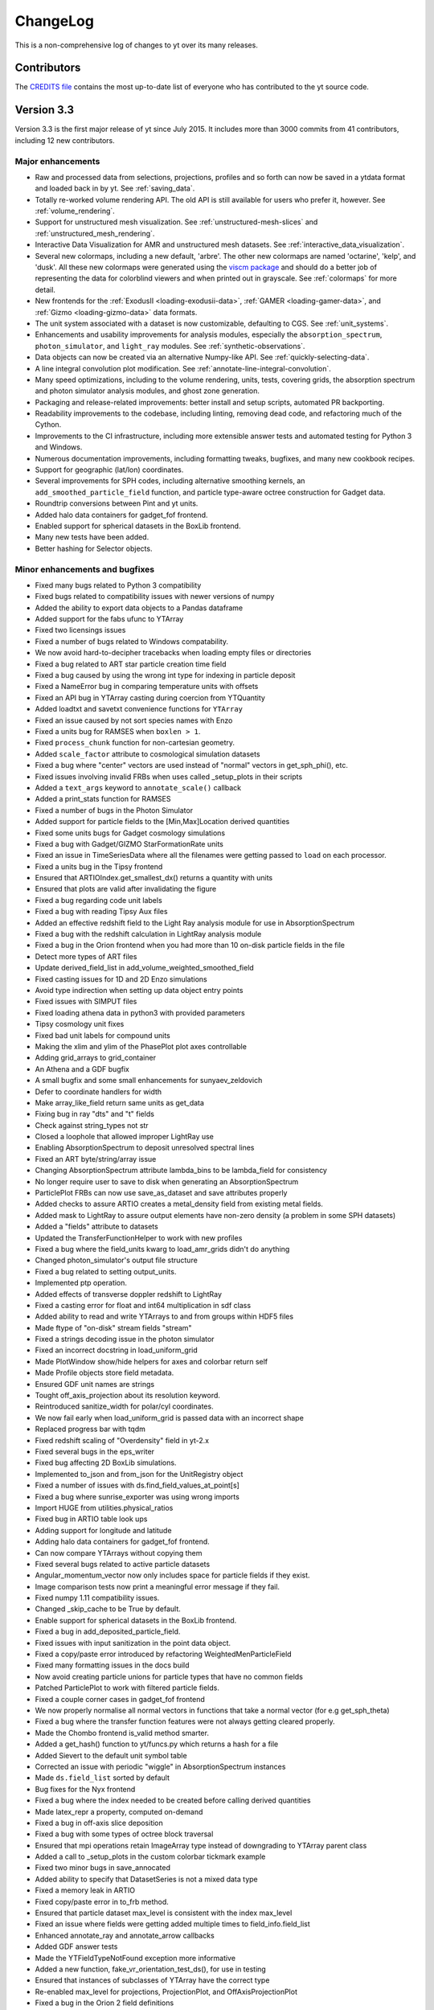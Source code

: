 .. _changelog:

ChangeLog
=========

This is a non-comprehensive log of changes to yt over its many releases.

Contributors
------------

The `CREDITS file <http://bitbucket.org/yt_analysis/yt/src/yt/CREDITS>`_ contains the
most up-to-date list of everyone who has contributed to the yt source code.

Version 3.3
-----------

Version 3.3 is the first major release of yt since July 2015. It includes more
than 3000 commits from 41 contributors, including 12 new contributors.

Major enhancements
^^^^^^^^^^^^^^^^^^

* Raw and processed data from selections, projections, profiles and so forth can
  now be saved in a ytdata format and loaded back in by yt. See 
  :ref:`saving_data`.
* Totally re-worked volume rendering API. The old API is still available for users
  who prefer it, however. See :ref:`volume_rendering`.
* Support for unstructured mesh visualization. See 
  :ref:`unstructured-mesh-slices` and :ref:`unstructured_mesh_rendering`.
* Interactive Data Visualization for AMR and unstructured mesh datasets. See
  :ref:`interactive_data_visualization`.
* Several new colormaps, including a new default, 'arbre'. The other new
  colormaps are named 'octarine', 'kelp', and 'dusk'. All these new colormaps
  were generated using the `viscm package
  <https://github.com/matplotlib/viscm>`_ and should do a better job of
  representing the data for colorblind viewers and when printed out in
  grayscale. See :ref:`colormaps` for more detail.
* New frontends for the :ref:`ExodusII <loading-exodusii-data>`, 
  :ref:`GAMER <loading-gamer-data>`, and :ref:`Gizmo <loading-gizmo-data>` data 
  formats.
* The unit system associated with a dataset is now customizable, defaulting to
  CGS. See :ref:`unit_systems`.
* Enhancements and usability improvements for analysis modules, especially the
  ``absorption_spectrum``, ``photon_simulator``, and ``light_ray`` modules. See
  :ref:`synthetic-observations`.
* Data objects can now be created via an alternative Numpy-like API. See
  :ref:`quickly-selecting-data`.
* A line integral convolution plot modification. See
  :ref:`annotate-line-integral-convolution`.
* Many speed optimizations, including to the volume rendering, units, tests,
  covering grids, the absorption spectrum and photon simulator analysis modules,
  and ghost zone generation.
* Packaging and release-related improvements: better install and setup scripts,
  automated PR backporting.
* Readability improvements to the codebase, including linting, removing dead
  code, and refactoring much of the Cython.
* Improvements to the CI infrastructure, including more extensible answer tests
  and automated testing for Python 3 and Windows.
* Numerous documentation improvements, including formatting tweaks, bugfixes,
  and many new cookbook recipes.
* Support for geographic (lat/lon) coordinates.
* Several improvements for SPH codes, including alternative smoothing kernels,
  an ``add_smoothed_particle_field`` function, and particle type-aware octree
  construction for Gadget data.
* Roundtrip conversions between Pint and yt units.
* Added halo data containers for gadget_fof frontend.
* Enabled support for spherical datasets in the BoxLib frontend.
* Many new tests have been added.
* Better hashing for Selector objects.

Minor enhancements and bugfixes
^^^^^^^^^^^^^^^^^^^^^^^^^^^^^^^

* Fixed many bugs related to Python 3 compatibility
* Fixed bugs related to compatibility issues with newer versions of numpy
* Added the ability to export data objects to a Pandas dataframe
* Added support for the fabs ufunc to YTArray
* Fixed two licensings issues
* Fixed a number of bugs related to Windows compatability.
* We now avoid hard-to-decipher tracebacks when loading empty files or
  directories
* Fixed a bug related to ART star particle creation time field
* Fixed a bug caused by using the wrong int type for indexing in particle deposit
* Fixed a NameError bug in comparing temperature units with offsets
* Fixed an API bug in YTArray casting during coercion from YTQuantity
* Added loadtxt and savetxt convenience functions for ``YTArray``
* Fixed an issue caused by not sort species names with Enzo
* Fixed a units bug for RAMSES when ``boxlen > 1``.
* Fixed ``process_chunk`` function for non-cartesian geometry.
* Added ``scale_factor`` attribute to cosmological simulation datasets
* Fixed a bug where "center" vectors are used instead of "normal" vectors in
  get_sph_phi(), etc.
* Fixed issues involving invalid FRBs when uses called _setup_plots in their
  scripts
* Added a ``text_args`` keyword to ``annotate_scale()`` callback
* Added a print_stats function for RAMSES
* Fixed a number of bugs in the Photon Simulator
* Added support for particle fields to the [Min,Max]Location derived quantities
* Fixed some units bugs for Gadget cosmology simulations
* Fixed a bug with Gadget/GIZMO StarFormationRate units
* Fixed an issue in TimeSeriesData where all the filenames were getting passed
  to ``load`` on each processor.
* Fixed a units bug in the Tipsy frontend
* Ensured that ARTIOIndex.get_smallest_dx() returns a quantity with units
* Ensured that plots are valid after invalidating the figure
* Fixed a bug regarding code unit labels
* Fixed a bug with reading Tipsy Aux files
* Added an effective redshift field to the Light Ray analysis module for use in
  AbsorptionSpectrum
* Fixed a bug with the redshift calculation in LightRay analysis module
* Fixed a bug in the Orion frontend when you had more than 10 on-disk particle
  fields in the file
* Detect more types of ART files
* Update derived_field_list in add_volume_weighted_smoothed_field
* Fixed casting issues for 1D and 2D Enzo simulations
* Avoid type indirection when setting up data object entry points
* Fixed issues with SIMPUT files
* Fixed loading athena data in python3 with provided parameters
* Tipsy cosmology unit fixes
* Fixed bad unit labels for compound units
* Making the xlim and ylim of the PhasePlot plot axes controllable
* Adding grid_arrays to grid_container
* An Athena and a GDF bugfix
* A small bugfix and some small enhancements for sunyaev_zeldovich
* Defer to coordinate handlers for width
* Make array_like_field return same units as get_data
* Fixing bug in ray "dts" and "t" fields
* Check against string_types not str
* Closed a loophole that allowed improper LightRay use
* Enabling AbsorptionSpectrum to deposit unresolved spectral lines
* Fixed an ART byte/string/array issue
* Changing AbsorptionSpectrum attribute lambda_bins to be lambda_field for
  consistency
* No longer require user to save to disk when generating an AbsorptionSpectrum
* ParticlePlot FRBs can now use save_as_dataset and save attributes properly
* Added checks to assure ARTIO creates a metal_density field from existing metal
  fields.
* Added mask to LightRay to assure output elements have non-zero density (a
  problem in some SPH datasets)
* Added a "fields" attribute to datasets
* Updated the TransferFunctionHelper to work with new profiles
* Fixed a bug where the field_units kwarg to load_amr_grids didn't do anything
* Changed photon_simulator's output file structure
* Fixed a bug related to setting output_units.
* Implemented ptp operation.
* Added effects of transverse doppler redshift to LightRay
* Fixed a casting error for float and int64 multiplication in sdf class
* Added ability to read and write YTArrays to and from groups within HDF5 files
* Made ftype of "on-disk" stream fields "stream"
* Fixed a strings decoding issue in the photon simulator
* Fixed an incorrect docstring in load_uniform_grid
* Made PlotWindow show/hide helpers for axes and colorbar return self
* Made Profile objects store field metadata.
* Ensured GDF unit names are strings
* Tought off_axis_projection about its resolution keyword.
* Reintroduced sanitize_width for polar/cyl coordinates.
* We now fail early when load_uniform_grid is passed data with an incorrect shape
* Replaced progress bar with tqdm
* Fixed redshift scaling of "Overdensity" field in yt-2.x
* Fixed several bugs in the eps_writer
* Fixed bug affecting 2D BoxLib simulations.
* Implemented to_json and from_json for the UnitRegistry object
* Fixed a number of issues with ds.find_field_values_at_point[s]
* Fixed a bug where sunrise_exporter was using wrong imports
* Import HUGE from utilities.physical_ratios
* Fixed bug in ARTIO table look ups
* Adding support for longitude and latitude
* Adding halo data containers for gadget_fof frontend.
* Can now compare YTArrays without copying them
* Fixed several bugs related to active particle datasets
* Angular_momentum_vector now only includes space for particle fields if they
  exist.
* Image comparison tests now print a meaningful error message if they fail.
* Fixed numpy 1.11 compatibility issues.
* Changed _skip_cache to be True by default.
* Enable support for spherical datasets in the BoxLib frontend.
* Fixed a bug in add_deposited_particle_field.
* Fixed issues with input sanitization in the point data object.
* Fixed a copy/paste error introduced by refactoring WeightedMenParticleField
* Fixed many formatting issues in the docs build
* Now avoid creating particle unions for particle types that have no common
  fields
* Patched ParticlePlot to work with filtered particle fields.
* Fixed a couple corner cases in gadget_fof frontend
* We now properly normalise all normal vectors in functions that take a normal
  vector (for e.g get_sph_theta)
* Fixed a bug where the transfer function features were not always getting
  cleared properly.
* Made the Chombo frontend is_valid method smarter.
* Added a get_hash() function to yt/funcs.py which returns a hash for a file
* Added Sievert to the default unit symbol table
* Corrected an issue with periodic "wiggle" in AbsorptionSpectrum instances
* Made ``ds.field_list`` sorted by default
* Bug fixes for the Nyx frontend
* Fixed a bug where the index needed to be created before calling derived
  quantities
* Made latex_repr a property, computed on-demand
* Fixed a bug in off-axis slice deposition
* Fixed a bug with some types of octree block traversal
* Ensured that mpi operations retain ImageArray type instead of downgrading to
  YTArray parent class
* Added a call to _setup_plots in the custom colorbar tickmark example
* Fixed two minor bugs in save_annocated
* Added ability to specify that DatasetSeries is not a mixed data type
* Fixed a memory leak in ARTIO
* Fixed copy/paste error in to_frb method.
* Ensured that particle dataset max_level is consistent with the index max_level
* Fixed an issue where fields were getting added multiple times to
  field_info.field_list
* Enhanced annotate_ray and annotate_arrow callbacks
* Added GDF answer tests
* Made the YTFieldTypeNotFound exception more informative
* Added a new function, fake_vr_orientation_test_ds(), for use in testing
* Ensured that instances of subclasses of YTArray have the correct type
* Re-enabled max_level for projections, ProjectionPlot, and OffAxisProjectionPlot
* Fixed a bug in the Orion 2 field definitions
* Fixed a bug caused by matplotlib not being added to install_requires
* Edited PhasePlot class to have an annotate_title method
* Implemented annotate_cell_edges
* Handled KeyboardInterrupt in volume rendering Cython loop
* Made old halo finders now accept ptype
* Updated the latex commands in yt cheatsheet
* Fixed a circular dependency loop bug in abar field definition for FLASH
  datasets
* Added neutral species aliases as described in YTEP 0003
* Fixed a logging issue: don't create a StreamHandler unless we will use it
* Correcting how theta and phi are calculated in
  ``_particle_velocity_spherical_radius``,
  ``_particle_velocity_spherical_theta``,
  ``_particle_velocity_cylindrical_radius``, and
  ``_particle_velocity_cylindrical_theta``
* Fixed a bug related to the field dictionary in ``load_particles``
* Allowed for the special case of supplying width as a tuple of tuples
* Made yt compile with MSVC on Windows
* Fixed a bug involving mask for dt in octree
* Merged the get_yt.sh and install_script.sh into one
* Added tests for the install script
* Allowed use axis names instead of dimensions for spherical pixelization
* Fixed a bug where close() wasn't being called in HDF5FileHandler
* Enhanced commandline image upload/delete
* Added get_brewer_cmap to get brewer colormaps without importing palettable at
  the top level
* Fixed a bug where a parallel_root_only function was getting called inside
  another parallel_root_only function
* Exit the install script early if python can't import '_ssl' module
* Make PlotWindow's annotate_clear method invalidate the plot
* Adding int wrapper to avoid deprecation warning from numpy
* Automatically create vector fields for magnetic_field
* Allow users to completely specify the filename of a 1D profile
* Force nose to produce meaningful traceback for cookbook recipes' tests
* Fixed x-ray display_name and documentation
* Try to guess and load particle file for FLASH dataset
* Sped up top-level yt import
* Set the field type correctly for fields added as particle fields
* Added a position location method for octrees
* Fixed a copy/paste error in uhstack function
* Made trig functions give correct results when supplied data with dimensions of
  angle but units that aren't radian
* Print out some useful diagnostic information if check_for_openmp() fails
* Give user-added derived fields a default field type
* Added support for periodicity in annotate_particles.
* Added a check for whether returned field has units in volume-weighted smoothed
  fields
* Casting array indices as ints in colormaps infrastructure
* Fixed a bug where the standard particle fields weren't getting set up
  correctly for the Orion frontends
* Enabled LightRay to accept loaded datasets instead of just filenames
* Allowed for adding or subtracting arrays filled with zeros without checking
  units.
* Fixed a bug in selection for semistructured meshes.
* Removed 'io' from enzo particle types for active particle datasets
* Added support for FLASH particle datasets.
* Silenced a deprecation warning from IPython
* Eliminated segfaults in KDTree construction
* Fixed add_field handling when passed a tuple
* Ensure field parameters are correct for fields that need ghost zones
* Made it possible to use DerivedField instances to access data
* Added ds.particle_type_counts
* Bug fix and improvement for generating Google Cardboard VR in
  StereoSphericalLens
* Made DarkMatterARTDataset more robust in its _is_valid
* Added Earth radius to units
* Deposit hydrogen fields to grid in gizmo frontend
* Switch to index values being int64
* ValidateParameter ensures parameter values are used during field detection
* Switched to using cythonize to manage dependencies in the setup script
* ProfilePlot style changes and refactoring
* Cancel terms with identical LaTeX representations in a LaTeX representation of
  a unit
* Only return early from comparison validation if base values are equal
* Enabled particle fields for clump objects
* Added validation checks for data types in callbacks
* Enabled modification of image axis names in coordinate handlers
* Only add OWLS/EAGLE ion fields if they are present
* Ensured that PlotWindow plots continue to look the same under matplotlib 2.0
* Fixed bug in quiver callbacks for off-axis slice plots
* Only visit octree children if going to next level
* Check that CIC always gets at least two cells
* Fixed compatibility with matplotlib 1.4.3 and earlier
* Fixed two EnzoSimulation bugs
* Moved extraction code from YTSearchCmd to its own utility module
* Changed amr_kdtree functions to be Node class methods
* Sort block indices in order of ascending levels to match order of grid patches
* MKS code unit system fixes
* Disabled bounds checking on pixelize_element_mesh
* Updated light_ray.py for domain width != 1
* Implemented a DOAP file generator
* Fixed bugs for 2D and 1D enzo IO
* Converted mutable Dataset attributes to be properties that return copies
* Allowing LightRay segments to extend further than one box length
* Fixed a divide-by-zero error that occasionally happens in
  triangle_plane_intersect
* Make sure we have an index in subclassed derived quantities
* Added an initial draft of an extensions document
* Made it possible to pass field tuples to command-line plotting
* Ensured the positions of coordinate vector lines are in code units
* Added a minus sign to definition of sz_kinetic field
* Added grid_levels and grid_indices fields to octrees
* Added a morton_index derived field
* Added Exception to AMRKDTree in the case of particle of oct-based data



Version 3.2
-----------

Major enhancements
^^^^^^^^^^^^^^^^^^

* Particle-Only Plots - a series of new plotting functions for visualizing
  particle data.  See here for more information.
* Late-stage beta support for Python 3 - unit tests and answer tests pass for
  all the major frontends under python 3.4, and yt should now be mostly if not
  fully usable.  Because many of the yt developers are still on Python 2 at
  this point, this should be considered a "late stage beta" as there may be
  remaining issues yet to be identified or worked out.
* Now supporting Gadget Friend-of-Friends/Subfind catalogs - see here to learn
  how to load halo catalogs as regular yt datasets.
* Custom colormaps can now be easily defined and added - see here to learn how!
* Now supporting Fargo3D data
* Performance improvements throughout the code base for memory and speed

Minor enhancements
^^^^^^^^^^^^^^^^^^

* Various updates to the following frontends: ART, Athena, Castro, Chombo,
  Gadget, GDF, Maestro, Pluto, RAMSES, Rockstar, SDF, Tipsy
* Numerous documentation updates
* Generic hexahedral mesh pixelizer
* Adding annotate_ray() callback for plots
* AbsorptionSpectrum returned to full functionality and now using faster SciPy
  Voigt profile
* Add a color_field argument to annotate_streamline
* Smoothing lengths auto-calculated for Tipsy Datasets
* Adding SimulationTimeSeries support for Gadget and OWLS.
* Generalizing derived quantity outputs to all be YTArrays or lists of
  YTArrays as appropriate
* Star analysis returned to full functionality
* FITS image writing refactor
* Adding gradient fields on the fly
* Adding support for Gadget Nx4 metallicity fields
* Updating value of solar metal mass fraction to be consistent with Cloudy.
* Gadget raw binary snapshot handling & non-cosmological simulation units
* Adding support for LightRay class to work with Gadget+Tipsy
* Add support for subclasses of frontends
* Dependencies updated
* Serialization for projections using minimal representation
* Adding Grid visitors in Cython
* Improved semantics for derived field units
* Add a yaw() method for the PerspectiveCamera + switch back to LHS
* Adding annotate_clear() function to remove previous callbacks from a plot
* Added documentation for hexahedral mesh on website
* Speed up nearest neighbor evaluation
* Add a convenience method to create deposited particle fields
* UI and docs updates for 3D streamlines
* Ensure particle fields are tested in the field unit tests
* Allow a suffix to be specified to save()
* Add profiling using airspeed velocity
* Various plotting enhancements and bugfixes
* Use hglib to update
* Various minor updates to halo_analysis toolkit
* Docker-based tests for install_script.sh
* Adding support for single and non-cosmological datasets to LightRay
* Adding the Pascal unit
* Add weight_field to PPVCube
* FITS reader: allow HDU in auxiliary
* Fixing electromagnetic units
* Specific Angular Momentum [xyz] computed relative to a normal vector

Bugfixes
^^^^^^^^

* Adding ability to create union fields from alias fields
* Small fix to allow enzo AP datasets to load in parallel when no APs present
* Use proper cell dimension in gradient function.
* Minor memory optimization for smoothed particle fields
* Fix thermal_energy for Enzo HydroMethod==6
* Make sure annotate_particles handles unitful widths properly
* Improvements for add_particle_filter and particle_filter
* Specify registry in off_axis_projection's image finalization
* Apply fix for particle momentum units to the boxlib frontend
* Avoid traceback in "yt version" when python-hglib is not installed
* Expose no_ghost from export_sketchfab down to _extract_isocontours_from_grid
* Fix broken magnetic_unit attribute
* Fixing an off-by-one error in the set x/y lim methods for profile plots
* Providing better error messages to PlotWindow callbacks
* Updating annotate_timestamp to avoid auto-override
* Updating callbacks to consistently define coordinate system
* Fixing species fields for OWLS and tipsy
* Fix extrapolation for vertex-centered data
* Fix periodicity check in FRBs
* Rewrote project_to_plane() in PerspectiveCamera for draw_domain()
* Fix intermittent failure in test_add_deposited_particle_field
* Improve minorticks for a symlog plot with one-sided data
* Fix smoothed covering grid cell computation
* Absorption spectrum generator now 3.0 compliant
* Fix off-by-one-or-more in particle smallest dx
* Fix dimensionality mismatch error in covering grid
* Fix curvature term in cosmology calculator
* Fix geographic axes and pixelization
* Ensure axes aspect ratios respect the user-selected plot aspect ratio
* Avoid clobbering field_map when calling profile.add_fields
* Fixing the arbitrary grid deposit code
* Fix spherical plotting centering
* Make the behavior of to_frb consistent with the docstring
* Ensure projected units are initialized when there are no chunks.
* Removing "field already exists" warnings from the Owls and Gadget frontends
* Various photon simulator bugs
* Fixed use of LaTeX math mode
* Fix upload_image
* Enforce plot width in CSS when displayed in a notebook
* Fix cStringIO.StringIO -> cStringIO in png_writer
* Add some input sanitizing and error checking to covering_grid initializer
* Fix for geographic plotting
* Use the correct filename template for single-file OWLS datasets.
* Fix Enzo IO performance for 32 bit datasets
* Adding a number density field for Enzo MultiSpecies=0 datasets.
* Fix RAMSES block ordering
* Updating ragged array tests for NumPy 1.9.1
* Force returning lists for HDF5FileHandler

Version 3.1
-----------

This is a scheduled feature release.  Below are the itemized, aggregate changes
since version 3.0.


Major changes:
^^^^^^^^^^^^^^

* The RADMC-3D export analysis module has been updated. `PR 1358 <https://bitbucket.org/yt_analysis/yt/pull-request/1358>`_, `PR 1332 <https://bitbucket.org/yt_analysis/yt/pull-request/1332>`_.

* Performance improvements for grid frontends. `PR 1350 <https://bitbucket.org/yt_analysis/yt/pull-request/1350>`_. `PR 1382 <https://bitbucket.org/yt_analysis/yt/pull-request/1382>`_, `PR 1322 <https://bitbucket.org/yt_analysis/yt/pull-request/1322>`_.

* Added a frontend for Dark Matter-only NMSU Art simulations. `PR 1258 <https://bitbucket.org/yt_analysis/yt/pull-request/1258>`_.

* The absorption spectrum generator has been updated. `PR 1356 <https://bitbucket.org/yt_analysis/yt/pull-request/1356>`_.

* The PerspectiveCamera has been updated and a new SphericalCamera has been
  added. `PR 1346 <https://bitbucket.org/yt_analysis/yt/pull-request/1346>`_, `PR 1299 <https://bitbucket.org/yt_analysis/yt/pull-request/1299>`_.

* The unit system now supports unit equivalencies and has improved support for MKS units.  See :ref:`unit_equivalencies`. `PR 1291 <https://bitbucket.org/yt_analysis/yt/pull-request/1291>`_, `PR 1286 <https://bitbucket.org/yt_analysis/yt/pull-request/1286>`_.

* Data object selection can now be chained, allowing selecting based on multiple constraints. `PR 1264 <https://bitbucket.org/yt_analysis/yt/pull-request/1264>`_.

* Added the ability to manually override the simulation unit system. `PR 1236 <https://bitbucket.org/yt_analysis/yt/pull-request/1236>`_.

* The documentation has been reorganized and has seen substantial improvements. `PR 1383 <https://bitbucket.org/yt_analysis/yt/pull-request/1383>`_, `PR 1373 <https://bitbucket.org/yt_analysis/yt/pull-request/1373>`_, `PR 1364 <https://bitbucket.org/yt_analysis/yt/pull-request/1364>`_, `PR 1351 <https://bitbucket.org/yt_analysis/yt/pull-request/1351>`_, `PR 1345 <https://bitbucket.org/yt_analysis/yt/pull-request/1345>`_. `PR 1333 <https://bitbucket.org/yt_analysis/yt/pull-request/1333>`_, `PR 1342 <https://bitbucket.org/yt_analysis/yt/pull-request/1342>`_, `PR 1338 <https://bitbucket.org/yt_analysis/yt/pull-request/1338>`_, `PR 1330 <https://bitbucket.org/yt_analysis/yt/pull-request/1330>`_, `PR 1326 <https://bitbucket.org/yt_analysis/yt/pull-request/1326>`_, `PR 1323 <https://bitbucket.org/yt_analysis/yt/pull-request/1323>`_, `PR 1315 <https://bitbucket.org/yt_analysis/yt/pull-request/1315>`_, `PR 1305 <https://bitbucket.org/yt_analysis/yt/pull-request/1305>`_, `PR 1289 <https://bitbucket.org/yt_analysis/yt/pull-request/1289>`_, `PR 1276 <https://bitbucket.org/yt_analysis/yt/pull-request/1276>`_.

Minor or bugfix changes:
^^^^^^^^^^^^^^^^^^^^^^^^

* The Ampere unit now accepts SI prefixes.  `PR 1393 <https://bitbucket.org/yt_analysis/yt/pull-request/1393>`_.

* The Gadget InternalEnergy and StarFormationRate fields are now read in with the correct units.  `PR 1392 <https://bitbucket.org/yt_analysis/yt/pull-request/1392>`_, `PR 1379 <https://bitbucket.org/yt_analysis/yt/pull-request/1379>`_.

* Substantial improvements for the PPVCube analysis module and support for FITS dataset. `PR 1390 <https://bitbucket.org/yt_analysis/yt/pull-request/1390>`_, `PR 1367 <https://bitbucket.org/yt_analysis/yt/pull-request/1367>`_, `PR 1347 <https://bitbucket.org/yt_analysis/yt/pull-request/1347>`_, `PR 1326 <https://bitbucket.org/yt_analysis/yt/pull-request/1326>`_, `PR 1280 <https://bitbucket.org/yt_analysis/yt/pull-request/1280>`_, `PR 1336 <https://bitbucket.org/yt_analysis/yt/pull-request/1336>`_.

* The center of a PlotWindow plot can now be set to the maximum or minimum of any field. `PR 1280 <https://bitbucket.org/yt_analysis/yt/pull-request/1280>`_.

* Fixes for yt testing infrastructure. `PR 1388 <https://bitbucket.org/yt_analysis/yt/pull-request/1388>`_, `PR 1348 <https://bitbucket.org/yt_analysis/yt/pull-request/1348>`_.

* Projections are now performed using an explicit path length field for all
  coordinate systems. `PR 1307 <https://bitbucket.org/yt_analysis/yt/pull-request/1307>`_.

* An example notebook for simulations using the OWLS data format has been added
  to the documentation. `PR 1386 <https://bitbucket.org/yt_analysis/yt/pull-request/1386>`_.

* Fix for the camera.draw_line function. `PR 1380 <https://bitbucket.org/yt_analysis/yt/pull-request/1380>`_.

* Minor fixes and improvements for yt plots. `PR 1376 <https://bitbucket.org/yt_analysis/yt/pull-request/1376>`_, `PR 1374 <https://bitbucket.org/yt_analysis/yt/pull-request/1374>`_, `PR 1288 <https://bitbucket.org/yt_analysis/yt/pull-request/1288>`_, `PR 1290 <https://bitbucket.org/yt_analysis/yt/pull-request/1290>`_.

* Significant documentation reorganization and improvement. `PR 1375 <https://bitbucket.org/yt_analysis/yt/pull-request/1375>`_, `PR 1359 <https://bitbucket.org/yt_analysis/yt/pull-request/1359>`_.

* Fixed a conflict in the CFITSIO library used by the x-ray analysis module. `PR 1365 <https://bitbucket.org/yt_analysis/yt/pull-request/1365>`_.

* Miscellaneous code cleanup. `PR 1371 <https://bitbucket.org/yt_analysis/yt/pull-request/1371>`_, `PR 1361 <https://bitbucket.org/yt_analysis/yt/pull-request/1361>`_.

* yt now hooks up to the python logging infrastructure in a more standard
  fashion, avoiding issues with yt logging showing up with using other
  libraries. `PR 1355 <https://bitbucket.org/yt_analysis/yt/pull-request/1355>`_, `PR 1362 <https://bitbucket.org/yt_analysis/yt/pull-request/1362>`_, `PR 1360 <https://bitbucket.org/yt_analysis/yt/pull-request/1360>`_.

* The docstring for the projection data object has been corrected. `PR 1366 <https://bitbucket.org/yt_analysis/yt/pull-request/1366>`_

* A bug in the calculation of the plot bounds for off-axis slice plots has been fixed. `PR 1357 <https://bitbucket.org/yt_analysis/yt/pull-request/1357>`_.

* Improvements for the yt-rockstar interface. `PR 1352 <https://bitbucket.org/yt_analysis/yt/pull-request/1352>`_, `PR 1317 <https://bitbucket.org/yt_analysis/yt/pull-request/1317>`_.

* Fix issues with plot positioning with saving to postscript or encapsulated postscript. `PR 1353 <https://bitbucket.org/yt_analysis/yt/pull-request/1353>`_.

* It is now possible to supply a default value for get_field_parameter. `PR 1343 <https://bitbucket.org/yt_analysis/yt/pull-request/1343>`_.

* A bug in the interpretation of the units of RAMSES simulations has been fixed. `PR 1335 <https://bitbucket.org/yt_analysis/yt/pull-request/1335>`_.

* Plot callbacks are now only executed once before the plot is saved. `PR 1328 <https://bitbucket.org/yt_analysis/yt/pull-request/1328>`_.

* Performance improvements for smoothed covering grid alias fields. `PR 1331 <https://bitbucket.org/yt_analysis/yt/pull-request/1331>`_.

* Improvements and bugfixes for the halo analysis framework. `PR 1349 <https://bitbucket.org/yt_analysis/yt/pull-request/1349>`_, `PR 1325 <https://bitbucket.org/yt_analysis/yt/pull-request/1325>`_.

* Fix issues with the default setting for the ``center`` field parameter. `PR 1327 <https://bitbucket.org/yt_analysis/yt/pull-request/1327>`_.

* Avoid triggering warnings in numpy and matplotlib. `PR 1334 <https://bitbucket.org/yt_analysis/yt/pull-request/1334>`_, `PR 1300 <https://bitbucket.org/yt_analysis/yt/pull-request/1300>`_.

* Updates for the field list reference. `PR 1344 <https://bitbucket.org/yt_analysis/yt/pull-request/1344>`_, `PR 1321 <https://bitbucket.org/yt_analysis/yt/pull-request/1321>`_, `PR 1318 <https://bitbucket.org/yt_analysis/yt/pull-request/1318>`_.

* yt can now be run in parallel on a subset of available processors using an MPI subcommunicator. `PR 1340 <https://bitbucket.org/yt_analysis/yt/pull-request/1340>`_

* Fix for incorrect units when loading an Athena simulation as a time series. `PR 1341 <https://bitbucket.org/yt_analysis/yt/pull-request/1341>`_.

* Improved support for Enzo 3.0 simulations that have not produced any active particles. `PR 1329 <https://bitbucket.org/yt_analysis/yt/pull-request/1329>`_.

* Fix for parsing OWLS outputs with periods in the file path.  `PR 1320 <https://bitbucket.org/yt_analysis/yt/pull-request/1320>`_.

* Fix for periodic radius vector calculation. `PR 1311 <https://bitbucket.org/yt_analysis/yt/pull-request/1311>`_.

* Improvements for the Maestro and Castro frontends. `PR 1319 <https://bitbucket.org/yt_analysis/yt/pull-request/1319>`_.

* Clump finding is now supported for more generic types of data. `PR 1314 <https://bitbucket.org/yt_analysis/yt/pull-request/1314>`_

* Fix unit consistency issue when mixing dimensionless unit symbols. `PR 1300 <https://bitbucket.org/yt_analysis/yt/pull-request/1300>`_.

* Improved memory footprint in the photon_simulator. `PR 1304 <https://bitbucket.org/yt_analysis/yt/pull-request/1304>`_.

* Large grids in Athena datasets produced by the join_vtk script can now be optionally split, improving parallel performance.  `PR 1304 <https://bitbucket.org/yt_analysis/yt/pull-request/1304>`_.

* Slice plots now accept a ``data_source`` keyword argument. `PR 1310 <https://bitbucket.org/yt_analysis/yt/pull-request/1310>`_.

* Corrected inconsistent octrees in the RAMSES frontend. `PR 1302 <https://bitbucket.org/yt_analysis/yt/pull-request/1302>`_

* Nearest neighbor distance field added.  `PR 1138 <https://bitbucket.org/yt_analysis/yt/pull-request/1138>`_.

* Improvements for the ORION2 frontend. `PR 1303 <https://bitbucket.org/yt_analysis/yt/pull-request/1303>`_

* Enzo 3.0 frontend can now read active particle attributes that are arrays of any shape. `PR 1248 <https://bitbucket.org/yt_analysis/yt/pull-request/1248>`_.

* Answer tests added for halo finders. `PR 1253 <https://bitbucket.org/yt_analysis/yt/pull-request/1253>`_

* A ``setup_function`` has been added to the LightRay initializer. `PR 1295 <https://bitbucket.org/yt_analysis/yt/pull-request/1295>`_.

* The SPH code frontends have been reorganized into separate frontend directories. `PR 1281 <https://bitbucket.org/yt_analysis/yt/pull-request/1281>`_.

* Fixes for accessing deposit fields for FLASH data. `PR 1294 <https://bitbucket.org/yt_analysis/yt/pull-request/1294>`_

* Added tests for ORION datasets containing sink and star particles. `PR 1252 <https://bitbucket.org/yt_analysis/yt/pull-request/1252>`_

* Fix for field names in the particle generator. `PR 1278 <https://bitbucket.org/yt_analysis/yt/pull-request/1278>`_.

* Added wrapper functions for numpy array manipulation functions.  `PR 1287 <https://bitbucket.org/yt_analysis/yt/pull-request/1287>`_.

* Added support for packed HDF5 Enzo datasets. `PR 1282 <https://bitbucket.org/yt_analysis/yt/pull-request/1282>`_.

Version 3.0
-----------

This release of yt features an entirely rewritten infrastructure for
data ingestion, indexing, and representation.  While past versions of
yt were focused on analysis and visualization of data structured as
regular grids, this release features full support for particle
(discrete point) data such as N-body and SPH data, irregular
hexahedral mesh data, and data organized via octrees.  This
infrastructure will be extended in future versions for high-fidelity
representation of unstructured mesh datasets.

Highlighted changes in yt 3.0:
^^^^^^^^^^^^^^^^^^^^^^^^^^^^^^

 * Units now permeate the code base, enabling self-consistent unit
   transformations of all arrays and quantities returned by yt.
 * Particle data is now supported using a lightweight octree.  SPH
   data can be smoothed onto an adaptively-defined mesh using standard
   SPH smoothing
 * Support for octree AMR codes
 * Preliminary Support for non-Cartesian data, such as cylindrical,
   spherical, and geographical
 * Revamped analysis framework for halos and halo catalogs, including
   direct ingestion and analysis of halo catalogs of several different
   formats
 * Support for multi-fluid datasets and datasets containing multiple
   particle types
 * Flexible support for dynamically defining new particle types using
   filters on existing particle types or by combining different particle
   types.
 * Vastly improved support for loading generic grid, AMR, hexahedral
   mesh, and particle without hand-coding a frontend for a particular
   data format.
 * New frontends for ART, ARTIO, Boxlib, Chombo, FITS, GDF, Subfind,
   Rockstar, Pluto, RAMSES, SDF, Gadget, OWLS, PyNE, Tipsy, as well as
   rewritten frontends for Enzo, FLASH, Athena, and generic data.
 * First release to support installation of yt on Windows
 * Extended capabilities for construction of simulated observations,
   and new facilities for analyzing and visualizing FITS images and cube
   data
 * Many performance improvements

This release is the first of several; while most functionality from
the previous generation of yt has been updated to work with yt 3.0, it
does not yet have feature parity in all respects.  While the core of
yt is stable, we suggest the support for analysis modules and volume
rendering be viewed as a late-stage beta, with a series of additional
releases (3.1, 3.2, etc) appearing over the course of the next year to
improve support in these areas.

For a description of how to bring your 2.x scripts up to date to 3.0,
and a summary of common gotchas in this transition, please see
:ref:`yt3differences`.

Version 2.6
-----------

This is a scheduled release, bringing to a close the development in the 2.x
series.  Below are the itemized, aggregate changes since version 2.5.

Major changes:
^^^^^^^^^^^^^^

  * yt is now licensed under the 3-clause BSD license.
  * HEALPix has been removed for the time being, as a result of licensing
    incompatibility.
  * The addition of a frontend for the Pluto code
  * The addition of an OBJ exporter to enable transparent and multi-surface
    exports of surfaces to Blender and Sketchfab
  * New absorption spectrum analysis module with documentation
  * Adding ability to draw lines with Grey Opacity in volume rendering
  * Updated physical constants to reflect 2010 CODATA data
  * Dependency updates (including IPython 1.0)
  * Better notebook support for yt plots
  * Considerably (10x+) faster kD-tree building for volume rendering
  * yt can now export to RADMC3D
  * Athena frontend now supports Static Mesh Refinement and units (
    http://hub.yt-project.org/nb/7l1zua )
  * Fix long-standing bug for plotting arrays with range of zero
  * Adding option to have interpolation based on non-uniform bins in
    interpolator code
  * Upgrades to most of the dependencies in the install script
  * ProjectionPlot now accepts a data_source keyword argument

Minor or bugfix changes:
^^^^^^^^^^^^^^^^^^^^^^^^

  * Fix for volume rendering on the command line
  * map_to_colormap will no longer return out-of-bounds errors
  * Fixes for dds in covering grid calculations
  * Library searching for build process is now more reliable
  * Unit fix for "VorticityGrowthTimescale" field
  * Pyflakes stylistic fixes
  * Number density added to FLASH
  * Many fixes for Athena frontend
  * Radius and ParticleRadius now work for reduced-dimensionality datasets
  * Source distributions now work again!
  * Athena data now 64 bits everywhere
  * Grids displays on plots are now shaded to reflect the level of refinement
  * show_colormaps() is a new function for displaying all known colormaps
  * PhasePlotter by default now adds a colormap.
  * System build fix for POSIX systems
  * Fixing domain offsets for halo centers-of-mass
  * Removing some Enzo-specific terminology in the Halo Mass Function
  * Addition of coordinate vectors on volume render
  * Pickling fix for extracted regions
  * Addition of some tracer particle annotation functions
  * Better error message for "yt" command
  * Fix for radial vs poloidal fields
  * Piernik 2D data handling fix
  * Fixes for FLASH current redshift
  * PlotWindows now have a set_font function and a new default font setting
  * Colorbars less likely to extend off the edge of a PlotWindow
  * Clumps overplotted on PlotWindows are now correctly contoured
  * Many fixes to light ray and profiles for integrated cosmological analysis
  * Improvements to OpenMP compilation
  * Typo in value for km_per_pc (not used elsewhere in the code base) has been
    fixed
  * Enable parallel IPython notebook sessions (
    http://hub.yt-project.org/nb/qgn19h )
  * Change (~1e-6) to particle_density deposition, enabling it to be used by
    FLASH and other frontends
  * Addition of is_root function for convenience in parallel analysis sessions
  * Additions to Orion particle reader
  * Fixing TotalMass for case when particles not present
  * Fixing the density threshold or HOP and pHOP to match the merger tree
  * Reason can now plot with latest plot window
  * Issues with VelocityMagnitude and aliases with velo have been corrected in
    the FLASH frontend
  * Halo radii are calculated correctly for domains that do not start at 0,0,0.
  * Halo mass function now works for non-Enzo frontends.
  * Bug fixes for directory creation, typos in docstrings
  * Speed improvements to ellipsoidal particle detection
  * Updates to FLASH fields
  * CASTRO frontend bug fixes
  * Fisheye camera bug fixes
  * Answer testing now includes plot window answer testing
  * Athena data serialization
  * load_uniform_grid can now decompose dims >= 1024.  (#537)
  * Axis unit setting works correctly for unit names  (#534)
  * ThermalEnergy is now calculated correctly for Enzo MHD simulations (#535)
  * Radius fields had an asymmetry in periodicity calculation (#531)
  * Boolean regions can now be pickled (#517)

Version 2.5
-----------

Many below-the-surface changes happened in yt 2.5 to improve reliability,
fidelity of the answers, and streamlined user interface.  The major change in
this release has been the immense expansion in testing of yt.  We now have over
2000 unit tests (run on every commit, thanks to both Kacper Kowalik and Shining
Panda) as well as answer testing for FLASH, Enzo, Chombo and Orion data.

The Stream frontend, which can construct datasets in memory, has been improved
considerably.  It's now easier than ever to load data from disk.  If you know
how to get volumetric data into Python, you can use either the
``load_uniform_grid`` function or the ``load_amr_grid`` function to create an
in-memory dataset that yt can analyze.

yt now supports the Athena code.

yt is now focusing on providing first class support for the IPython notebook.
In this release, plots can be displayed inline.  The Reason HTML5 GUI will be
merged with the IPython notebook in a future release.

Install Script Changes:
^^^^^^^^^^^^^^^^^^^^^^^

 * SciPy can now be installed
 * Rockstar can now be installed
 * Dependencies can be updated with "yt update --all"
 * Cython has been upgraded to 0.17.1
 * Python has been upgraded to 2.7.3
 * h5py has been upgraded to 2.1.0
 * hdf5 has been upgraded to 1.8.9
 * matplotlib has been upgraded to 1.2.0
 * IPython has been upgraded to 0.13.1
 * Forthon has been upgraded to 0.8.10
 * nose has been added
 * sympy has been added
 * python-hglib has been added

We've also improved support for installing on OSX, Ubuntu and OpenSUSE.

Most Visible Improvements
^^^^^^^^^^^^^^^^^^^^^^^^^

 * Nearly 200 pull requests and over 1000 changesets have been merged since yt
   2.4 was release on August 2nd, 2012.
 * numpy is now imported as np, not na.  na will continue to work for the
   foreseeable future.
 * You can now get a `yt cheat sheet <http://yt-project.org/docs/2.5/cheatsheet.pdf>`!
 * yt can now load simulation data created by Athena.
 * The Rockstar halo finder can now be installed by the install script
 * SciPy can now be installed by the install script
 * Data can now be written out in two ways:

   * Sidecar files containing expensive derived fields can be written and
     implicitly loaded from.
   * GDF files, which are portable yt-specific representations of full
     simulations, can be created from any dataset.  Work is underway on
     a pure C library that can be linked against to load these files into
     simulations.

 * The "Stream" frontend, for loading raw data in memory, has been greatly
   expanded and now includes initial conditions generation functionality,
   particle fields, and simple loading of AMR grids with ``load_amr_grids``.
 * Spherical and Cylindrical fields have been sped up and made to have a
   uniform interface.  These fields can be the building blocks of more advanced
   fields.
 * Coordinate transformations have been sped up and streamlined. It is now
   possible to convert any scalar or vector field to a new cartesian, spherical,
   or cylindrical coordinate system with an arbitrary orientation. This makes it
   possible to do novel analyses like profiling the toroidal and poloidal
   velocity as a function of radius in an inclined disk.
 * Many improvements to the EnzoSimulation class, which can now find many
   different types of data.
 * Image data is now encapsulated in an ImageArray class, which carries with it
   provenance information about its trajectory through yt.
 * Streamlines now query at every step along the streamline, not just at every
   cell.
 * Surfaces can now be extracted and examined, as well as uploaded to
   Sketchfab.com for interactive visualization in a web browser.
 * allsky_projection can now accept a datasource, making it easier to cut out
   regions to examine.
 * Many, many improvements to PlotWindow.  If you're still using
   PlotCollection, check out ``ProjectionPlot``, ``SlicePlot``,
   ``OffAxisProjectionPlot`` and ``OffAxisSlicePlot``.
 * PlotWindow can now accept a timeseries instead of a dataset.
 * Many fixes for 1D and 2D data, especially in FLASH datasets.
 * Vast improvements to the particle file handling for FLASH datasets.
 * Particles can now be created ex nihilo with CICSample_3.
 * Rockstar halo finding is now a targeted goal.  Support for using Rockstar
   has improved dramatically.
 * Increased support for tracking halos across time using the FOF halo finder.
 * The command ``yt notebook`` has been added to spawn an IPython notebook
   server, and the ``yt.imods`` module can replace ``yt.mods`` in the IPython
   Notebook to enable better integration.
 * Metallicity-dependent X-ray fields have now been added.
 * Grid lines can now be added to volume renderings.
 * Volume rendering backend has been updated to use an alpha channel, fixing
   parallel opaque volume renderings.  This also enables easier blending of
   multiple images and annotations to the rendering. Users are encouraged
   to look at the capabilities of the ``ImageArray`` for writing out renders,
   as updated in the cookbook examples. Volume renders can now be saved with
   an arbitrary background color.
 * Periodicity, or alternately non-periodicity, is now a part of radius
   calculations.
 * The AMRKDTree has been rewritten.  This allows parallelism with other than
   power-of-2 MPI processes, arbitrary sets of grids, and splitting of
   unigrids.
 * Fixed Resolution Buffers and volume rendering images now utilize a new
   ImageArray class that stores information such as data source, field names,
   and other information in a .info dictionary. See the ``ImageArray``
   docstrings for more information on how they can be used to save to a bitmap
   or hdf5 file.

Version 2.4
-----------

The 2.4 release was particularly large, encompassing nearly a thousand
changesets and a number of new features.

To help you get up to speed, we've made an IPython notebook file demonstrating
a few of the changes to the scripting API.  You can
`download it here <http://yt-project.org/files/yt24.ipynb>`_.

Most Visible Improvements
^^^^^^^^^^^^^^^^^^^^^^^^^

 * Threaded volume renderer, completely refactored from the ground up for
   speed and parallelism.
 * The Plot Window (see :ref:`simple-inspection`) is now fully functional!  No
   more PlotCollections, and full, easy access to Matplotlib axes objects.
 * Many improvements to Time Series analysis:
    * EnzoSimulation now integrates with TimeSeries analysis!
    * Auto-parallelization of analysis and parallel iteration
    * Memory usage when iterating over datasets reduced substantially
 * Many improvements to Reason, the yt GUI
    * Addition of "yt reason" as a startup command
    * Keyboard shortcuts in projection & slice mode: z, Z, x, X for zooms,
      hjkl, HJKL for motion
    * Drag to move in projection & slice mode
    * Contours and vector fields in projection & slice mode
    * Color map selection in projection & slice mode
    * 3D Scene
 * Integration with the all new yt Hub ( http://hub.yt-project.org/ ): upload
   variable resolution projections, slices, project information, vertices and
   plot collections right from the yt command line!

Other Changes
^^^^^^^^^^^^^

 * :class:`~yt.visualization.plot_window.ProjectionPlot` and
   :class:`~yt.visualization.plot_window.SlicePlot` supplant the functionality
   of PlotCollection.
 * Camera path creation from keyframes and splines
 * Ellipsoidal data containers and ellipsoidal parameter calculation for halos
 * PyX and ZeroMQ now available in the install script
 * Consolidation of unit handling
 * HDF5 updated to 1.8.7, Mercurial updated to 2.2, IPython updated to 0.12
 * Preview of integration with Rockstar halo finder
 * Improvements to merger tree speed and memory usage
 * Sunrise exporter now compatible with Sunrise 4.0
 * Particle trajectory calculator now available!
 * Speed and parallel scalability improvements in projections, profiles and HOP
 * New Vorticity-related fields
 * Vast improvements to the ART frontend
 * Many improvements to the FLASH frontend, including full parameter reads,
   speedups, and support for more corner cases of FLASH 2, 2.5 and 3 data.
 * Integration of the Grid Data Format frontend, and a converter for Athena
   data to this format.
 * Improvements to command line parsing
 * Parallel import improvements on parallel filesystems
   (``from yt.pmods import *``)
 * proj_style keyword for projections, for Maximum Intensity Projections
   (``proj_style = "mip"``)
 * Fisheye rendering for planetarium rendering
 * Profiles now provide \*_std fields for standard deviation of values
 * Generalized Orientation class, providing 6DOF motion control
 * parallel_objects iteration now more robust, provides optional barrier.
   (Also now being used as underlying iteration mechanism in many internal
   routines.)
 * Dynamic load balancing in parallel_objects iteration.
 * Parallel-aware objects can now be pickled.
 * Many new colormaps included
 * Numerous improvements to the PyX-based eps_writer module
 * FixedResolutionBuffer to FITS export.
 * Generic image to FITS export.
 * Multi-level parallelism for extremely large cameras in volume rendering
 * Light cone and light ray updates to fit with current best practices for
   parallelism

Version 2.3
-----------

`(yt 2.3 docs) <http://yt-project.org/docs/2.3>`_
 * Multi-level parallelism
 * Real, extensive answer tests
 * Boolean data regions (see :ref:`boolean_data_objects`)
 * Isocontours / flux calculations (see :ref:`extracting-isocontour-information`)
 * Field reorganization
 * PHOP memory improvements
 * Bug fixes for tests
 * Parallel data loading for RAMSES, along with other speedups and improvements
   there
 * WebGL interface for isocontours and a pannable map widget added to Reason
 * Performance improvements for volume rendering
 * Adaptive HEALPix support
 * Column density calculations
 * Massive speedup for 1D profiles
 * Lots more, bug fixes etc.
 * Substantial improvements to the documentation, including
   :ref:`manual-plotting` and a revamped orientation.

Version 2.2
-----------

`(yt 2.2 docs) <http://yt-project.org/docs/2.2>`_
 * Command-line submission to the yt Hub (http://hub.yt-project.org/)
 * Initial release of the web-based GUI Reason, designed for efficient remote
   usage over SSH tunnels
 * Absorption line spectrum generator for cosmological simulations (see
   :ref:`absorption_spectrum`)
 * Interoperability with ParaView for volume rendering, slicing, and so forth
 * Support for the Nyx code
 * An order of magnitude speed improvement in the RAMSES support
 * Quad-tree projections, speeding up the process of projecting by up to an
   order of magnitude and providing better load balancing
 * "mapserver" for in-browser, Google Maps-style slice and projection
   visualization (see :ref:`mapserver`)
 * Many bug fixes and performance improvements
 * Halo loader

Version 2.1
-----------

`(yt 2.1 docs) <http://yt-project.org/docs/2.1>`_
 * HEALPix-based volume rendering for 4pi, allsky volume rendering
 * libconfig is now included
 * SQLite3 and Forthon now included by default in the install script
 * Development guide has been lengthened substantially and a development
   bootstrap script is now included.
 * Installation script now installs Python 2.7 and HDF5 1.8.6
 * iyt now tab-completes field names
 * Halos can now be stored on-disk much more easily between HaloFinding runs.
 * Halos found inline in Enzo can be loaded and merger trees calculated
 * Support for CASTRO particles has been added
 * Chombo support updated and fixed
 * New code contributions
 * Contour finder has been sped up by a factor of a few
 * Constrained two-point functions are now possible, for LOS power spectra
 * Time series analysis (:ref:`time-series-analysis`) now much easier
 * Stream Lines now a supported 1D data type
 * Stream Lines now able to be calculated and plotted (:ref:`streamlines`)
 * In situ Enzo visualization now much faster
 * "gui" source directory reorganized and cleaned up
 * Cython now a compile-time dependency, reducing the size of source tree
   updates substantially
 * ``yt-supplemental`` repository now checked out by default, containing
   cookbook, documentation, handy mercurial extensions, and advanced plotting
   examples and helper scripts.
 * Pasteboards now supported and available
 * Parallel yt efficiency improved by removal of barriers and improvement of
   collective operations

Version 2.0
-----------

 * Major reorganization of the codebase for speed, ease of modification, and maintainability
 * Re-organization of documentation and addition of Orientation Session
 * Support for FLASH code
 * Preliminary support for MAESTRO, CASTRO, ART, and RAMSES (contributions welcome!)
 * Perspective projection for volume rendering
 * Exporting to Sunrise
 * Preliminary particle rendering in volume rendering visualization
 * Drastically improved parallel volume rendering, via kD-tree decomposition
 * Simple merger tree calculation for FOF catalogs
 * New and greatly expanded documentation, with a "source" button

Version 1.7
-----------

 * Direct writing of PNGs
 * Multi-band image writing
 * Parallel halo merger tree (see :ref:`merger_tree`)
 * Parallel structure function generator (see :ref:`two_point_functions`)
 * Image pan and zoom object and display widget.
 * Parallel volume rendering (see :ref:`volume_rendering`)
 * Multivariate volume rendering, allowing for multiple forms of emission and
   absorption, including approximate scattering and Planck emissions. (see
   :ref:`volume_rendering`)
 * Added Camera interface to volume rendering (See :ref:`volume_rendering`)
 * Off-axis projection (See :ref:`volume_rendering`)
 * Stereo (toe-in) volume rendering (See :ref:`volume_rendering`)
 * DualEPS extension for better EPS construction
 * yt now uses Distribute instead of SetupTools
 * Better ``iyt`` initialization for GUI support
 * Rewritten, memory conservative and speed-improved contour finding algorithm
 * Speed improvements to volume rendering
 * Preliminary support for the Tiger code
 * Default colormap is now ``algae``
 * Lightweight projection loading with ``projload``
 * Improvements to `yt.data_objects.time_series`
 * Improvements to :class:`yt.extensions.EnzoSimulation` (See
   :ref:`analyzing-an-entire-simulation`)
 * Removed ``direct_ray_cast``
 * Fixed bug causing double data-read in projections
 * Added Cylinder support to ParticleIO
 * Fixes for 1- and 2-D Enzo datasets
 * Preliminary, largely non-functional Gadget support
 * Speed improvements to basic HOP
 * Added physical constants module
 * Beginning to standardize and enforce docstring requirements, changing to
   ``autosummary``-based API documentation.

Version 1.6.1
-------------

 * Critical fixes to ParticleIO
 * Halo mass function fixes for comoving coordinates
 * Fixes to halo finding
 * Fixes to the installation script
 * "yt instinfo" command to report current installation information as well as
   auto-update some types of installations
 * Optimizations to the volume renderer (2x-26x reported speedups)

Version 1.6
-----------

Version 1.6 is a point release, primarily notable for the new parallel halo
finder (see :ref:`halo-analysis`)

 * (New) Parallel HOP ( http://arxiv.org/abs/1001.3411 , :ref:`halo-analysis` )
 * (Beta) Software ray casting and volume rendering
   (see :ref:`volume_rendering`)
 * Rewritten, faster and better contouring engine for clump identification
 * Spectral Energy Distribution calculation for stellar populations
   (see :ref:`synthetic_spectrum`)
 * Optimized data structures such as the index
 * Star particle analysis routines
   (see :ref:`star_analysis`)
 * Halo mass function routines
 * Completely rewritten, massively faster and more memory efficient Particle IO
 * Fixes for plots, including normalized phase plots
 * Better collective communication in parallel routines
 * Consolidation of optimized C routines into ``amr_utils``
 * Many bug fixes and minor optimizations

Version 1.5
-----------

Version 1.5 features many new improvements, most prominently that of the
addition of parallel computing abilities (see :ref:`parallel-computation`) and
generalization for multiple AMR data formats, specifically both Enzo and Orion.

 * Rewritten documentation
 * Fully parallel slices, projections, cutting planes, profiles,
   quantities
 * Parallel HOP
 * Friends-of-friends halo finder
 * Object storage and serialization
 * Major performance improvements to the clump finder (factor of five)
 * Generalized domain sizes
 * Generalized field info containers
 * Dark Matter-only simulations
 * 1D and 2D simulations
 * Better IO for HDF5 sets
 * Support for the Orion AMR code
 * Spherical re-gridding
 * Halo profiler
 * Disk image stacker
 * Light cone generator
 * Callback interface improved
 * Several new callbacks
 * New data objects -- ortho and non-ortho rays, limited ray-tracing
 * Fixed resolution buffers
 * Spectral integrator for CLOUDY data
 * Substantially better interactive interface
 * Performance improvements *everywhere*
 * Command-line interface to *many* common tasks
 * Isolated plot handling, independent of PlotCollections

Version 1.0
-----------

 * Initial release!
